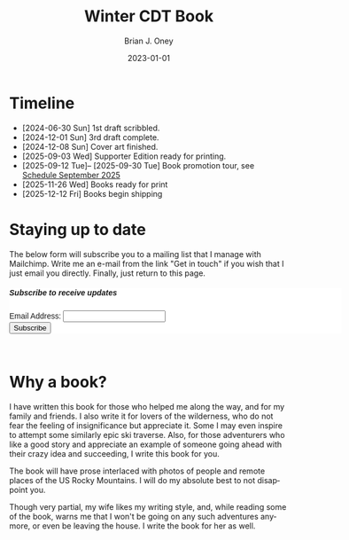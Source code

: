 #+TITLE: Winter CDT Book
#+AUTHOR: Brian J. Oney  
#+DATE: 2023-01-01
#+CATEGORY: winter-cdt
#+CATEGORY: winter-cdt
#+URL: winter-cdt/winter-cdt-book.html
#+LANGUAGE: en
#+ORDER: 0

#+OPTIONS: ^:nil

* Timeline
- [2024-06-30 Sun] 1st draft scribbled.
- [2024-12-01 Sun] 3rd draft complete.
- [2024-12-08 Sun] Cover art finished.
- [2025-09-03 Wed] Supporter Edition ready for printing.
- [2025-09-12 Tue]-- [2025-09-30 Tue] Book promotion tour, see [[../book-reading-schedule][Schedule September 2025]]
- [2025-11-26 Wed] Books ready for print
- [2025-12-12 Fri] Books begin shipping

* Staying up to date
The below form will subscribe you to a mailing list that I manage with Mailchimp. Write me an e-mail from the link "Get in touch" if you wish that I just email you directly. Finally, just return to this page.

#+BEGIN_EXPORT html
<div id="mc_embed_shell">
  <style type="text/css">
        #mc_embed_signup{background:#fff; false;clear:left; font:14px Helvetica,Arial,sans-serif; width: 600px;}
</style>
<div id="mc_embed_signup">
    <form action="https://skitraverse.us21.list-manage.com/subscribe/post?u=44892d7b308264ad62d66094e&amp;id=efc0949fda&amp;f_id=00e4efe6f0" method="post" id="mc-embedded-subscribe-form" name="mc-embedded-subscribe-form" class="validate" target="_self" novalidate="">
        <div id="mc_embed_signup_scroll"><h5>Subscribe to receive updates</h5>
            <div class="mc-field-group"><label for="mce-EMAIL">Email Address:  </label><input type="email" name="EMAIL" class="required email" id="mce-EMAIL" required="" value=""><span id="mce-EMAIL-HELPERTEXT" class="helper_text"></span></div>
        <div id="mce-responses" class="clear foot">
            <div class="response" id="mce-error-response" style="display: none;"></div>
            <div class="response" id="mce-success-response" style="display: none;"></div>
        </div>
    <div aria-hidden="true" style="position: absolute; left: -5000px;">
        /* real people should not fill this in and expect good things - do not remove this or risk form bot signups */
        <input type="text" name="b_44892d7b308264ad62d66094e_efc0949fda" tabindex="-1" value="">
    </div>
        <div class="optionalParent">
            <div class="clear foot">
                <input type="submit" name="subscribe" id="mc-embedded-subscribe" class="button" value="Subscribe">
            </div>
        </div>
    </div>
</form>
</div>
</div>
<br>
#+END_EXPORT

* Why a book?

I have written this book for those who helped me along the way, and for my
family and friends. I also write it for lovers of the wilderness, who do not
fear the feeling of insignificance but appreciate it. Some I may even inspire to
attempt some similarly epic ski traverse. Also, for those adventurers who like a
good story and appreciate an example of someone going ahead with their crazy
idea and succeeding, I write this book for you.

The book will have prose interlaced with photos of people and remote places of
the US Rocky Mountains. I will do my absolute best to not disappoint you.

Though very partial, my wife likes my writing style, and, while reading some of the
book, warns me that I won't be going on any such adventures anymore, or even
be leaving the house. I write the book for her as well.

